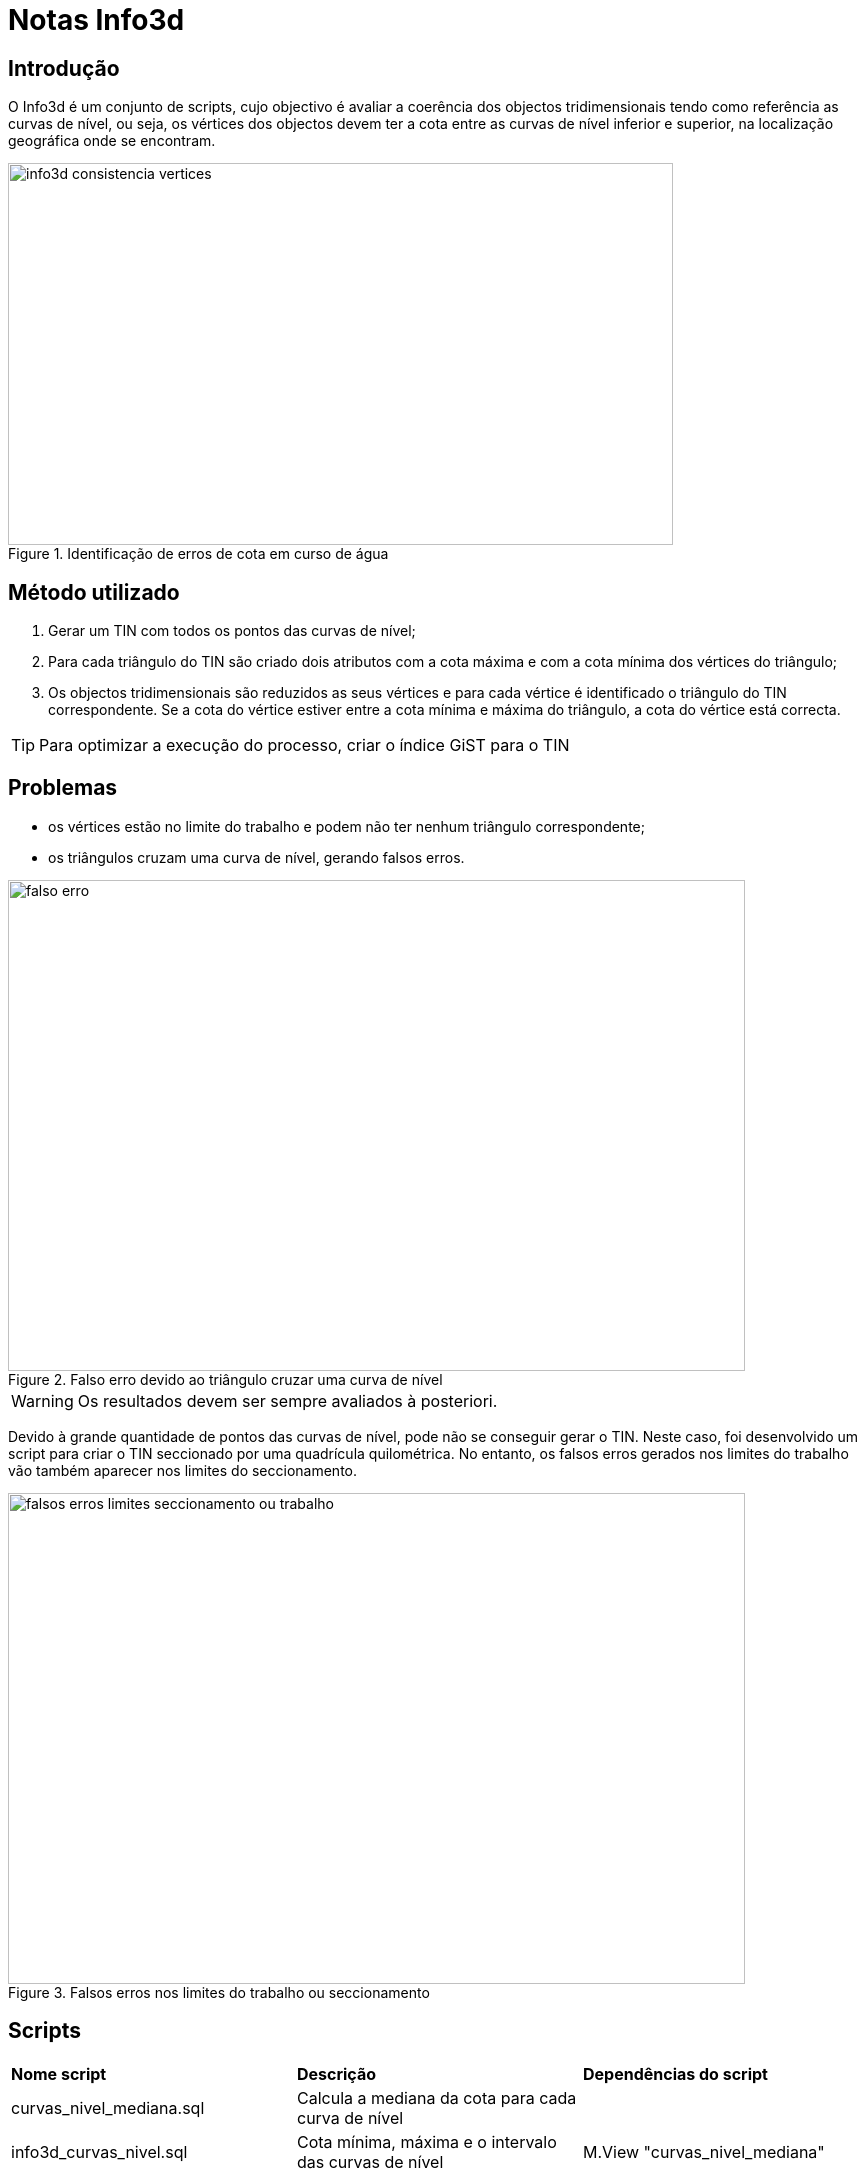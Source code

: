 = Notas Info3d

== Introdução

O Info3d é um conjunto de scripts, cujo objectivo é avaliar a coerência dos objectos
tridimensionais tendo como referência as curvas de nível, ou seja, os vértices dos
objectos devem ter a cota entre as curvas de nível inferior e superior, na localização
geográfica onde se encontram.

.Identificação de erros de cota em curso de água
image::imagens/info3d_consistencia_vertices.png[,665,382]

== Método utilizado

1. Gerar um TIN com todos os pontos das curvas de nível;
2. Para cada triângulo do TIN são criado dois atributos com a cota máxima e com a cota mínima
dos vértices do triângulo;
3. Os objectos tridimensionais são reduzidos as seus vértices e para cada vértice
é identificado o triângulo do TIN correspondente. Se a cota do vértice estiver entre
a cota mínima e máxima do triângulo, a cota do vértice está correcta.

TIP: Para optimizar a execução do processo, criar o índice GiST para o TIN


== Problemas

* os vértices estão no limite do trabalho e podem não ter nenhum triângulo correspondente;
* os triângulos cruzam uma curva de nível, gerando falsos erros.

.Falso erro devido ao triângulo cruzar uma curva de nível 
image::imagens/falso_erro.jpg[,737,491]

WARNING: Os resultados devem ser sempre avaliados à posteriori.


Devido à grande quantidade de pontos das curvas de nível, pode não se conseguir gerar o TIN.
Neste caso, foi desenvolvido um script para criar o TIN seccionado por uma quadrícula quilométrica.
No entanto, os falsos erros gerados nos limites do trabalho vão também aparecer nos limites do
seccionamento.

.Falsos erros nos limites do trabalho ou seccionamento
image::imagens/falsos_erros_limites_seccionamento_ou_trabalho.png[,737,491]

== Scripts

[cols="1,1,1"]
|===
| *Nome script* | *Descrição* | *Dependências do script*
| curvas_nivel_mediana.sql | Calcula a mediana da cota para cada curva de nível |
| info3d_curvas_nivel.sql | Cota mínima, máxima e o intervalo das curvas de nível | M.View "curvas_nivel_mediana"
| info3d_numero_vertices.sql | Contabilização do número de vértices dos objectos tridimensionais |
| tin_mmz.sql | Geração do TIN com base nos vértices das curvas de nível | Tabela "curva_de_nivel"
| info3d_consistencia_pontos.sql | Avalia as cotas dos vértices dos objectos tridimensionais | Tabela "tin_mmz", "area_trabalho" 
| tin_mmz_particao.sql | Geração do TIN com base nos vértices das curvas de nível com partição quilométrica | Tabela "curva_de_nivel"
|===


